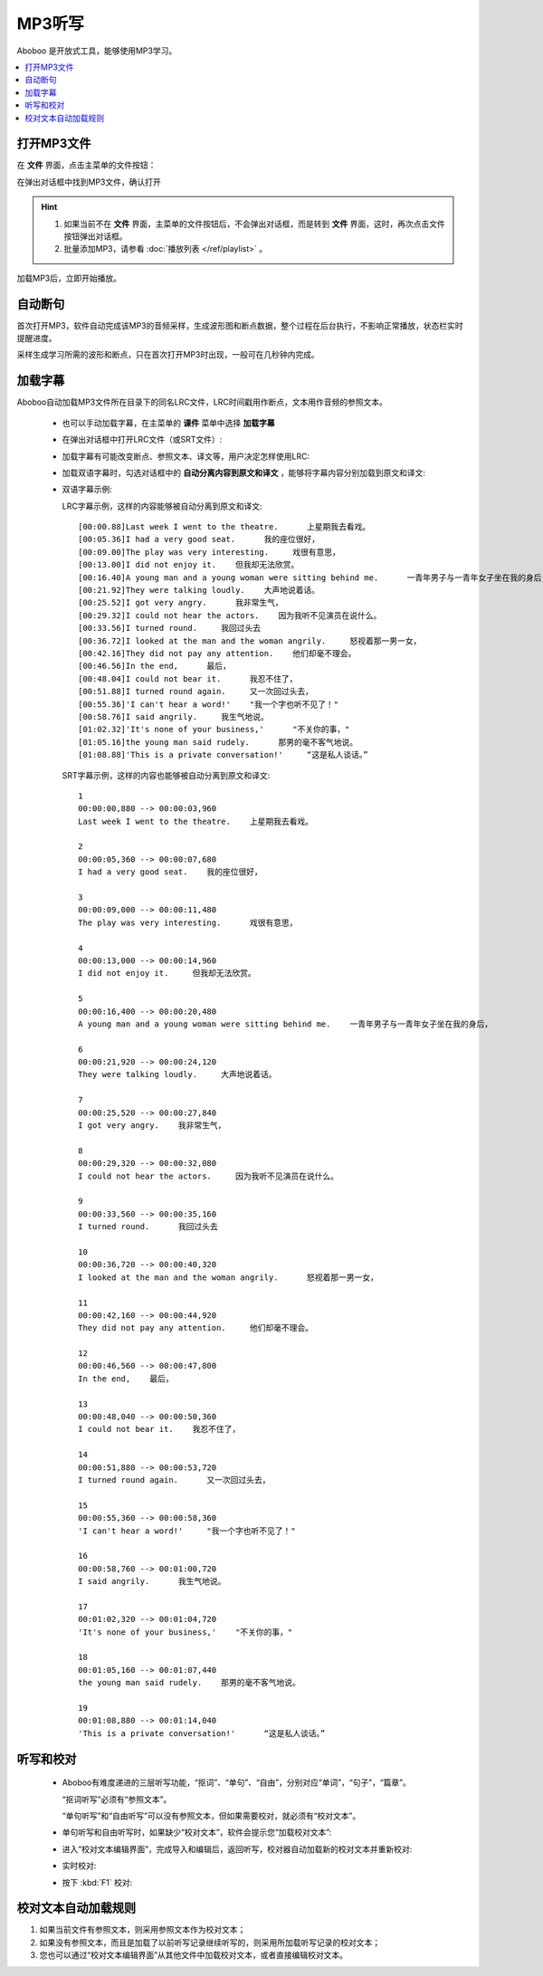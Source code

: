 ================
MP3听写
================

Aboboo 是开放式工具，能够使用MP3学习。

.. contents:: :local:

打开MP3文件
==============

在 **文件** 界面，点击主菜单的文件按钮：

.. image:: /images/main-menu-file.png

在弹出对话框中找到MP3文件，确认打开

.. image:: /images/open-mp3-file.png

.. Hint:: 
  1. 如果当前不在 **文件** 界面，主菜单的文件按钮后，不会弹出对话框，而是转到 **文件** 界面，这时，再次点击文件按钮弹出对话框。
  2. 批量添加MP3，请参看 :doc:`播放列表 </ref/playlist>` 。

加载MP3后，立即开始播放。

自动断句
===============
首次打开MP3，软件自动完成该MP3的音频采样，生成波形图和断点数据，整个过程在后台执行，不影响正常播放，状态栏实时提醒进度。

采样生成学习所需的波形和断点，只在首次打开MP3时出现，一般可在几秒钟内完成。

.. image:: /images/status-bar-taking-sample.png

.. _mp3-lrc:

加载字幕
===========
Aboboo自动加载MP3文件所在目录下的同名LRC文件，LRC时间戳用作断点，文本用作音频的参照文本。

  * 也可以手动加载字幕，在主菜单的 **课件** 菜单中选择 **加载字幕**
  .. image:: /images/menu-load-subtitle.png

  * 在弹出对话框中打开LRC文件（或SRT文件）:
  .. image:: /images/load-lrc-or-srt.png
 
  * 加载字幕有可能改变断点、参照文本、译文等，用户决定怎样使用LRC:
  .. image:: /images/determine-how-to-use-lrc.png
  
  * 加载双语字幕时，勾选对话框中的 **自动分离内容到原文和译文** ，能够将字幕内容分别加载到原文和译文:
  .. image:: /images/check-auto-split-text-and-tran.png

  * 双语字幕示例: 
    
    LRC字幕示例，这样的内容能够被自动分离到原文和译文::
    
      [00:00.88]Last week I went to the theatre.      上星期我去看戏。
      [00:05.36]I had a very good seat.      我的座位很好，
      [00:09.00]The play was very interesting.     戏很有意思，
      [00:13.00]I did not enjoy it.    但我却无法欣赏。
      [00:16.40]A young man and a young woman were sitting behind me.      一青年男子与一青年女子坐在我的身后，
      [00:21.92]They were talking loudly.    大声地说着话。
      [00:25.52]I got very angry.      我非常生气，
      [00:29.32]I could not hear the actors.    因为我听不见演员在说什么。
      [00:33.56]I turned round.     我回过头去
      [00:36.72]I looked at the man and the woman angrily.     怒视着那一男一女，
      [00:42.16]They did not pay any attention.    他们却毫不理会。
      [00:46.56]In the end,      最后，
      [00:48.04]I could not bear it.      我忍不住了，
      [00:51.88]I turned round again.     又一次回过头去，
      [00:55.36]'I can't hear a word!'    "我一个字也听不见了！"
      [00:58.76]I said angrily.     我生气地说。
      [01:02.32]'It's none of your business,'      "不关你的事，"
      [01:05.16]the young man said rudely.      那男的毫不客气地说。
      [01:08.88]'This is a private conversation!'     “这是私人谈话。”

    SRT字幕示例，这样的内容也能够被自动分离到原文和译文::
    
      1
      00:00:00,880 --> 00:00:03,960
      Last week I went to the theatre.    上星期我去看戏。
      
      2
      00:00:05,360 --> 00:00:07,680
      I had a very good seat.    我的座位很好，
      
      3
      00:00:09,000 --> 00:00:11,480
      The play was very interesting.      戏很有意思，
      
      4
      00:00:13,000 --> 00:00:14,960
      I did not enjoy it.     但我却无法欣赏。
      
      5
      00:00:16,400 --> 00:00:20,480
      A young man and a young woman were sitting behind me.    一青年男子与一青年女子坐在我的身后，
      
      6
      00:00:21,920 --> 00:00:24,120
      They were talking loudly.     大声地说着话。
      
      7
      00:00:25,520 --> 00:00:27,840
      I got very angry.    我非常生气，
      
      8
      00:00:29,320 --> 00:00:32,080
      I could not hear the actors.     因为我听不见演员在说什么。
      
      9
      00:00:33,560 --> 00:00:35,160
      I turned round.      我回过头去
      
      10
      00:00:36,720 --> 00:00:40,320
      I looked at the man and the woman angrily.      怒视着那一男一女，
      
      11
      00:00:42,160 --> 00:00:44,920
      They did not pay any attention.     他们却毫不理会。
      
      12
      00:00:46,560 --> 00:00:47,800
      In the end,    最后，
      
      13
      00:00:48,040 --> 00:00:50,360
      I could not bear it.    我忍不住了，
      
      14
      00:00:51,880 --> 00:00:53,720
      I turned round again.      又一次回过头去，
      
      15
      00:00:55,360 --> 00:00:58,360
      'I can't hear a word!'     "我一个字也听不见了！"
      
      16
      00:00:58,760 --> 00:01:00,720
      I said angrily.      我生气地说。
      
      17
      00:01:02,320 --> 00:01:04,720
      'It's none of your business,'    "不关你的事，"
      
      18
      00:01:05,160 --> 00:01:07,440
      the young man said rudely.    那男的毫不客气地说。
      
      19
      00:01:08,880 --> 00:01:14,040
      'This is a private conversation!'      “这是私人谈话。”
      

.. _mp3-checking-text:

听写和校对
================

  * Aboboo有难度递进的三层听写功能，“抠词”、“单句”、“自由”，分别对应“单词”，“句子”，“篇章”。
  
    “抠词听写”必须有“参照文本”。
  
    “单句听写”和“自由听写”可以没有参照文本，但如果需要校对，就必须有“校对文本”。
    
  .. image:: /images/menu-dictation.png

  * 单句听写和自由听写时，如果缺少“校对文本”，软件会提示您“加载校对文本”:  
  .. image:: /images/status-bar-checking-text-nonexistence.png

  * 进入“校对文本编辑界面”，完成导入和编辑后，返回听写，校对器自动加载新的校对文本并重新校对:
  .. image:: /images/load-checking-text.png

  * 实时校对:
  .. image:: /images/sent-dictation-checking-on-the-fly.png
  
  * 按下 :kbd:`F1` 校对:
  .. image:: /images/sent-dictation-checking-window.png

校对文本自动加载规则
================================
1. 如果当前文件有参照文本，则采用参照文本作为校对文本；
2. 如果没有参照文本，而且是加载了以前听写记录继续听写的，则采用所加载听写记录的校对文本；
3. 您也可以通过“校对文本编辑界面”从其他文件中加载校对文本，或者直接编辑校对文本。
